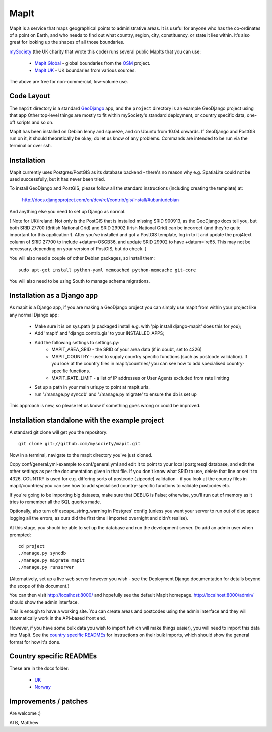 MapIt
=====

MapIt is a service that maps geographical points to administrative areas. It is
useful for anyone who has the co-ordinates of a point on Earth, and who needs
to find out what country, region, city, constituency, or state it lies within.
It’s also great for looking up the shapes of all those boundaries.

`mySociety <http://www.mysociety.org>`_ (the UK charity that wrote this code)
runs several public MapIts that you can use:

    * `MapIt Global <http://global.mapit.mysociety.org/>`_ - global boundaries
      from the `OSM <http://www.openstreetmap.org/>`_ project.
    * `MapIt UK <http://mapit.mysociety.org/>`_ - UK boundaries from various
      sources.

The above are free for non-commercial, low-volume use.

Code Layout
-----------

The ``mapit`` directory is a standard `GeoDjango <http://geodjango.org/>`_ app,
and the ``project`` directory is an example GeoDjango project using that app
Other top-level things are mostly to fit within mySociety's standard
deployment, or country specific data, one-off scripts and so on.

MapIt has been installed on Debian lenny and squeeze, and on Ubuntu from 10.04
onwards. If GeoDjango and PostGIS run on it, it should theoretically be okay;
do let us know of any problems. Commands are intended to be run via the
terminal or over ssh.

Installation
------------

MapIt currently uses Postgres/PostGIS as its database backend - there's no reason 
why e.g. SpatiaLite could not be used successfully, but it has never been tried.

To install GeoDjango and PostGIS, please follow all the standard instructions
(including creating the template) at:

    http://docs.djangoproject.com/en/dev/ref/contrib/gis/install/#ubuntudebian

And anything else you need to set up Django as normal.

[ Note for UK/Ireland: Not only is the PostGIS that is installed missing SRID
900913, as the GeoDjango docs tell you, but both SRID 27700 (British National
Grid) and SRID 29902 (Irish National Grid) can be incorrect (and they're quite
important for this application!). After you've installed and got a PostGIS
template, log in to it and update the proj4text column of SRID 27700 to include
+datum=OSGB36, and update SRID 29902 to have +datum=ire65. This may not be
necessary, depending on your version of PostGIS, but do check. ]

You will also need a couple of other Debian packages, so install them:

::

    sudo apt-get install python-yaml memcached python-memcache git-core

You will also need to be using South to manage schema migrations.

Installation as a Django app
----------------------------

As mapit is a Django app, if you are making a GeoDjango project you can simply
use mapit from within your project like any normal Django app:

    * Make sure it is on sys.path (a packaged install e.g. with 'pip install
      django-mapit' does this for you);
    * Add 'mapit' and 'django.contrib.gis' to your INSTALLED_APPS;
    * Add the following settings to settings.py:
        - MAPIT_AREA_SRID - the SRID of your area data (if in doubt, set to 4326)
        - MAPIT_COUNTRY - used to supply country specific functions (such as postcode
          validation). If you look at the country files in mapit/countries/ you can
          see how to add specialised country-specific functions.
        - MAPIT_RATE_LIMIT - a list of IP addresses or User Agents excluded from rate limiting
    * Set up a path in your main urls.py to point at mapit.urls.
    * run './manage.py syncdb' and './manage.py migrate' to ensure the db is set up

This approach is new, so please let us know if something goes wrong or could be
improved.

Installation standalone with the example project
------------------------------------------------

A standard git clone will get you the repository:

::

    git clone git://github.com/mysociety/mapit.git

Now in a terminal, navigate to the mapit directory you've just cloned.

Copy conf/general.yml-example to conf/general.yml and edit it to point to your
local postgresql database, and edit the other settings as per the documentation
given in that file. If you don't know what SRID to use, delete that line or set
it to 4326. COUNTRY is used for e.g. differing sorts of postcode (zipcode)
validation - if you look at the country files in mapit/countries/ you can see
how to add specialised country-specific functions to validate postcodes etc.

If you're going to be importing big datasets, make sure that DEBUG is False;
otherwise, you'll run out of memory as it tries to remember all the SQL queries made.

Optionally, also turn off escape_string_warning in Postgres' config (unless you
want your server to run out of disc space logging all the errors, as ours did
the first time I imported overnight and didn't realise).

At this stage, you should be able to set up the database and run the
development server. Do add an admin user when prompted:

::

    cd project
    ./manage.py syncdb
    ./manage.py migrate mapit
    ./manage.py runserver

(Alternatively, set up a live web server however you wish - see the Deployment
Django documentation for details beyond the scope of this document.)

You can then visit http://localhost:8000/ and hopefully see the default MapIt homepage.
http://localhost:8000/admin/ should show the admin interface.

This is enough to have a working site. You can create areas and postcodes using the
admin interface and they will automatically work in the API-based front end.

However, if you have some bulk data you wish to import (which will make things
easier), you will need to import this data into MapIt. See the `country specific
READMEs`_ for instructions on their bulk imports, which should show the general
format for how it's done.


Country specific READMEs
------------------------

These are in the docs folder:

  * `UK <./docs/README-UK.rst>`_
  * `Norway <./docs/README-NORWAY.rst>`_

Improvements / patches
----------------------

Are welcome :)

ATB,
Matthew
